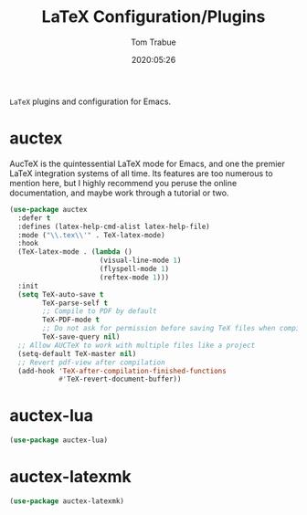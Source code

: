 #+title:  LaTeX Configuration/Plugins
#+author: Tom Trabue
#+email:  tom.trabue@gmail.com
#+date:   2020:05:26
#+STARTUP: fold

=LaTeX= plugins and configuration for Emacs.

* auctex
  AucTeX is the quintessential LaTeX mode for Emacs, and one the premier LaTeX
  integration systems of all time. Its features are too numerous to mention
  here, but I highly recommend you peruse the online documentation, and maybe
  work through a tutorial or two.

  #+begin_src emacs-lisp :tangle yes
    (use-package auctex
      :defer t
      :defines (latex-help-cmd-alist latex-help-file)
      :mode ("\\.tex\\'" . TeX-latex-mode)
      :hook
      (TeX-latex-mode . (lambda ()
                          (visual-line-mode 1)
                          (flyspell-mode 1)
                          (reftex-mode 1)))
      :init
      (setq TeX-auto-save t
            TeX-parse-self t
            ;; Compile to PDF by default
            TeX-PDF-mode t
            ;; Do not ask for permission before saving TeX files when compiling
            TeX-save-query nil)
      ;; Allow AUCTeX to work with multiple files like a project
      (setq-default TeX-master nil)
      ;; Revert pdf-view after compilation
      (add-hook 'TeX-after-compilation-finished-functions
                #'TeX-revert-document-buffer))
  #+end_src

* auctex-lua

  #+begin_src emacs-lisp :tangle yes
    (use-package auctex-lua)
  #+end_src

* auctex-latexmk

  #+begin_src emacs-lisp :tangle yes
    (use-package auctex-latexmk)
  #+end_src

